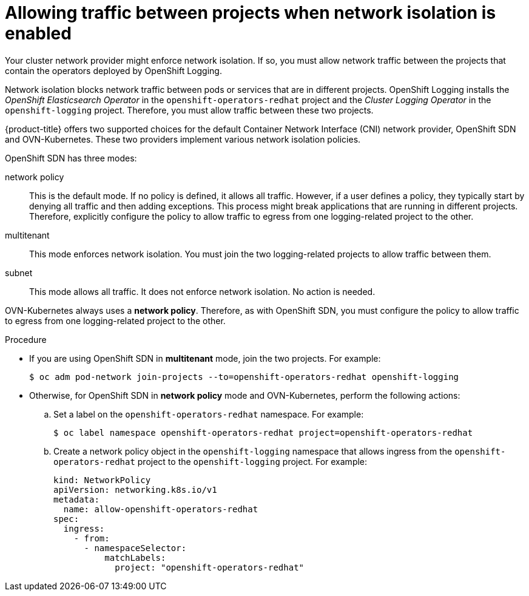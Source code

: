// Module included in the following assemblies:
//
// * logging/cluster-logging-deploying.adoc

[id="cluster-logging-deploy-multitenant_{context}"]
= Allowing traffic between projects when network isolation is enabled

Your cluster network provider might enforce network isolation. If so, you must allow network traffic between the projects that contain the operators deployed by OpenShift Logging.

Network isolation blocks network traffic between pods or services that are in different projects. OpenShift Logging installs the _OpenShift Elasticsearch Operator_ in the `openshift-operators-redhat` project and the _Cluster Logging Operator_ in the `openshift-logging` project. Therefore, you must allow traffic between these two projects.

{product-title} offers two supported choices for the default Container Network Interface (CNI) network provider, OpenShift SDN and OVN-Kubernetes. These two providers implement various network isolation policies.

OpenShift SDN has three modes:

network policy:: This is the default mode. If no policy is defined, it allows all traffic. However, if a user defines a policy, they typically start by denying all traffic and then adding exceptions. This process might break applications that are running in different projects. Therefore, explicitly configure the policy to allow traffic to egress from one logging-related project to the other.

multitenant:: This mode enforces network isolation. You must join the two logging-related projects to allow traffic between them.

subnet:: This mode allows all traffic. It does not enforce network isolation. No action is needed.

OVN-Kubernetes always uses a *network policy*. Therefore, as with OpenShift SDN, you must configure the policy to allow traffic to egress from one logging-related project to the other.

.Procedure

* If you are using OpenShift SDN in *multitenant* mode, join the two projects. For example:
+
[source,terminal]
----
$ oc adm pod-network join-projects --to=openshift-operators-redhat openshift-logging
----

* Otherwise, for OpenShift SDN in *network policy* mode and OVN-Kubernetes, perform the following actions:

.. Set a label on the `openshift-operators-redhat` namespace. For example:
+
[source,terminal]
----
$ oc label namespace openshift-operators-redhat project=openshift-operators-redhat
----

.. Create a network policy object in the `openshift-logging` namespace that allows ingress from the `openshift-operators-redhat` project to the `openshift-logging` project. For example:
+
[source,yaml]
----
kind: NetworkPolicy
apiVersion: networking.k8s.io/v1
metadata:
  name: allow-openshift-operators-redhat
spec:
  ingress:
    - from:
      - namespaceSelector:
          matchLabels:
            project: "openshift-operators-redhat"
----
